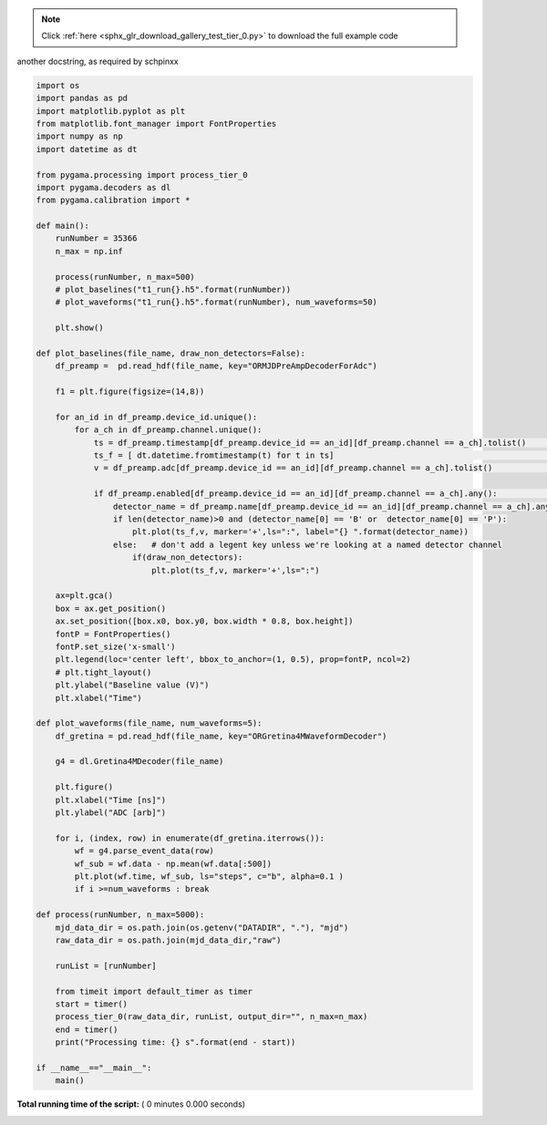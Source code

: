 .. note::
    :class: sphx-glr-download-link-note

    Click :ref:`here <sphx_glr_download_gallery_test_tier_0.py>` to download the full example code
.. rst-class:: sphx-glr-example-title

.. _sphx_glr_gallery_test_tier_0.py:

another docstring, as required by schpinxx


.. code-block:: python

    import os
    import pandas as pd
    import matplotlib.pyplot as plt
    from matplotlib.font_manager import FontProperties
    import numpy as np
    import datetime as dt

    from pygama.processing import process_tier_0
    import pygama.decoders as dl
    from pygama.calibration import *

    def main():
        runNumber = 35366
        n_max = np.inf

        process(runNumber, n_max=500)
        # plot_baselines("t1_run{}.h5".format(runNumber))
        # plot_waveforms("t1_run{}.h5".format(runNumber), num_waveforms=50)

        plt.show()

    def plot_baselines(file_name, draw_non_detectors=False):
        df_preamp =  pd.read_hdf(file_name, key="ORMJDPreAmpDecoderForAdc")

        f1 = plt.figure(figsize=(14,8))

        for an_id in df_preamp.device_id.unique():
            for a_ch in df_preamp.channel.unique():
                ts = df_preamp.timestamp[df_preamp.device_id == an_id][df_preamp.channel == a_ch].tolist()      # timestamp
                ts_f = [ dt.datetime.fromtimestamp(t) for t in ts]                                              # formatted ts object
                v = df_preamp.adc[df_preamp.device_id == an_id][df_preamp.channel == a_ch].tolist()             # voltage reading

                if df_preamp.enabled[df_preamp.device_id == an_id][df_preamp.channel == a_ch].any():            # check that the channel is enabled before plotting
                    detector_name = df_preamp.name[df_preamp.device_id == an_id][df_preamp.channel == a_ch].any()
                    if len(detector_name)>0 and (detector_name[0] == 'B' or  detector_name[0] == 'P'):
                        plt.plot(ts_f,v, marker='+',ls=":", label="{} ".format(detector_name))
                    else:   # don't add a legent key unless we're looking at a named detector channel
                        if(draw_non_detectors):
                            plt.plot(ts_f,v, marker='+',ls=":")

        ax=plt.gca()
        box = ax.get_position()
        ax.set_position([box.x0, box.y0, box.width * 0.8, box.height])
        fontP = FontProperties()
        fontP.set_size('x-small')
        plt.legend(loc='center left', bbox_to_anchor=(1, 0.5), prop=fontP, ncol=2)
        # plt.tight_layout()
        plt.ylabel("Baseline value (V)")
        plt.xlabel("Time")

    def plot_waveforms(file_name, num_waveforms=5):
        df_gretina = pd.read_hdf(file_name, key="ORGretina4MWaveformDecoder")

        g4 = dl.Gretina4MDecoder(file_name)

        plt.figure()
        plt.xlabel("Time [ns]")
        plt.ylabel("ADC [arb]")

        for i, (index, row) in enumerate(df_gretina.iterrows()):
            wf = g4.parse_event_data(row)
            wf_sub = wf.data - np.mean(wf.data[:500])
            plt.plot(wf.time, wf_sub, ls="steps", c="b", alpha=0.1 )
            if i >=num_waveforms : break

    def process(runNumber, n_max=5000):
        mjd_data_dir = os.path.join(os.getenv("DATADIR", "."), "mjd")
        raw_data_dir = os.path.join(mjd_data_dir,"raw")

        runList = [runNumber]

        from timeit import default_timer as timer
        start = timer()
        process_tier_0(raw_data_dir, runList, output_dir="", n_max=n_max)
        end = timer()
        print("Processing time: {} s".format(end - start))

    if __name__=="__main__":
        main()

**Total running time of the script:** ( 0 minutes  0.000 seconds)


.. _sphx_glr_download_gallery_test_tier_0.py:


.. only :: html

 .. container:: sphx-glr-footer
    :class: sphx-glr-footer-example



  .. container:: sphx-glr-download

     :download:`Download Python source code: test_tier_0.py <test_tier_0.py>`



  .. container:: sphx-glr-download

     :download:`Download Jupyter notebook: test_tier_0.ipynb <test_tier_0.ipynb>`


.. only:: html

 .. rst-class:: sphx-glr-signature

    `Gallery generated by Sphinx-Gallery <https://sphinx-gallery.readthedocs.io>`_
